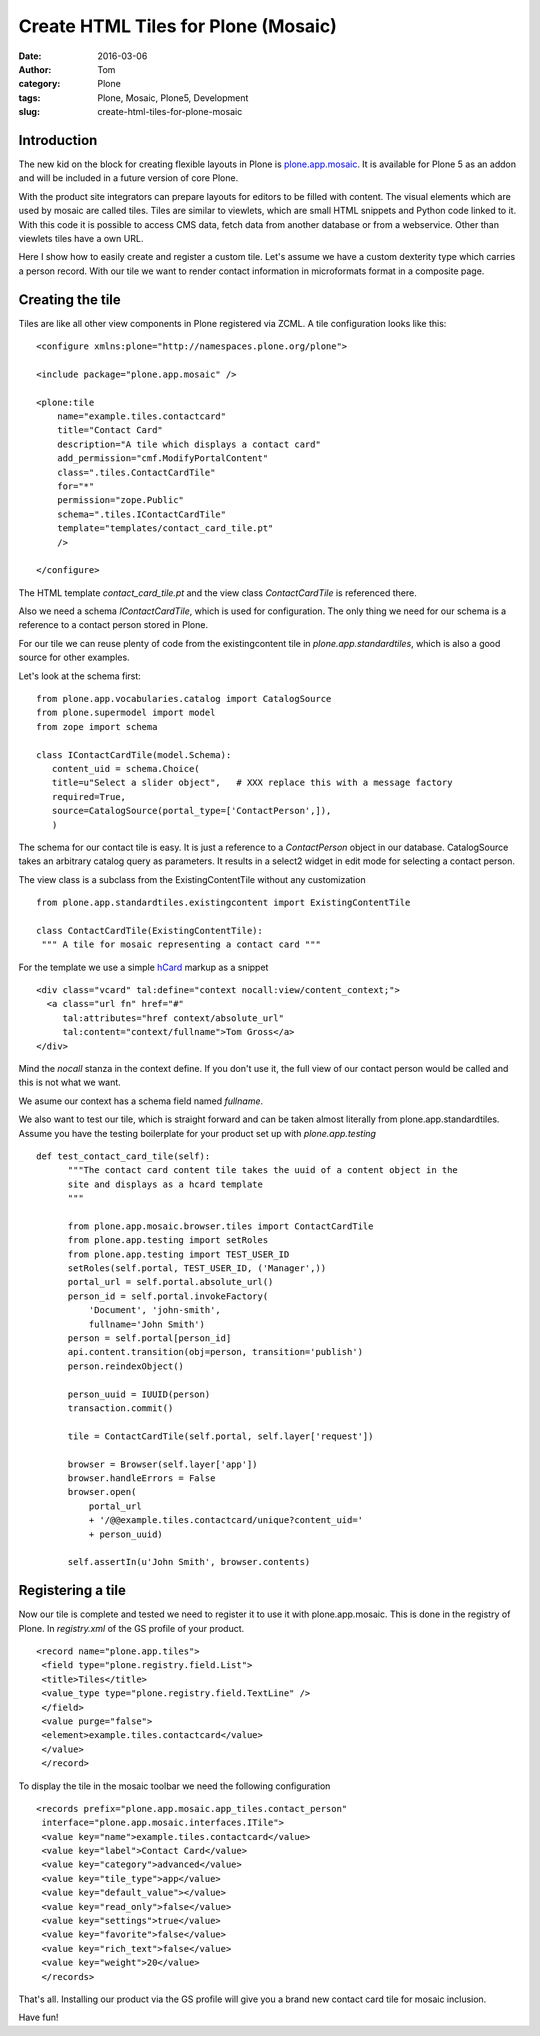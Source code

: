 Create HTML Tiles for Plone (Mosaic)
####################################
:date: 2016-03-06
:author: Tom
:category: Plone
:tags: Plone, Mosaic, Plone5, Development
:slug: create-html-tiles-for-plone-mosaic

Introduction
------------

The new kid on the block for creating flexible layouts in Plone is `plone.app.mosaic`_.
It is available for Plone 5 as an addon and will be included in a future version of core
Plone.

With the product site integrators can prepare layouts for editors to be filled with
content. The visual elements which are used by mosaic are called tiles. Tiles are
similar to viewlets, which are small HTML snippets and Python code linked to it. With
this code it is possible to access CMS data, fetch data from another database or from
a webservice. Other than viewlets tiles have a own URL.

Here I show how to easily create and register a custom tile. Let's assume we have
a custom dexterity type which carries a person record. With our tile we want to render
contact information in microformats format in a composite page.

Creating the tile
-----------------

Tiles are like all other view components in Plone registered via ZCML. A tile
configuration looks like this: ::

    <configure xmlns:plone="http://namespaces.plone.org/plone">

    <include package="plone.app.mosaic" />

    <plone:tile
        name="example.tiles.contactcard"
        title="Contact Card"
        description="A tile which displays a contact card"
        add_permission="cmf.ModifyPortalContent"
        class=".tiles.ContactCardTile"
        for="*"
        permission="zope.Public"
        schema=".tiles.IContactCardTile"
        template="templates/contact_card_tile.pt"
        />

    </configure>

The HTML template *contact_card_tile.pt* and the view class *ContactCardTile* is referenced
there.

Also we need a schema *IContactCardTile*, which is used for configuration. The only thing
we need for our schema is a reference to a contact person stored in Plone.

For our tile we can reuse plenty of code from the existingcontent tile in 
*plone.app.standardtiles*, which is also a good source for other examples.

Let's look at the schema first: ::

    from plone.app.vocabularies.catalog import CatalogSource
    from plone.supermodel import model
    from zope import schema

    class IContactCardTile(model.Schema):
       content_uid = schema.Choice(
       title=u"Select a slider object",   # XXX replace this with a message factory
       required=True,
       source=CatalogSource(portal_type=['ContactPerson',]),
       )

The schema for our contact tile is easy. It is just a reference to a *ContactPerson* object
in our database. CatalogSource takes an arbitrary catalog query as parameters. It results in
a select2 widget in edit mode for selecting a contact person.

The view class is a subclass from the ExistingContentTile without any customization ::

    from plone.app.standardtiles.existingcontent import ExistingContentTile

    class ContactCardTile(ExistingContentTile):
     """ A tile for mosaic representing a contact card """

For the template we use a simple `hCard`_ markup as a snippet ::

    <div class="vcard" tal:define="context nocall:view/content_context;">
      <a class="url fn" href="#"
         tal:attributes="href context/absolute_url"
         tal:content="context/fullname">Tom Gross</a>
    </div>

Mind the *nocall* stanza in the context define. If you don't use it, the full view
of our contact person would be called and this is not what we want.

We asume our context has a schema field named *fullname*.

We also want to test our tile, which is straight forward and can be taken almost literally
from plone.app.standardtiles. Assume you have the testing boilerplate for your product
set up with *plone.app.testing* ::

  def test_contact_card_tile(self):
        """The contact card content tile takes the uuid of a content object in the
        site and displays as a hcard template
        """

        from plone.app.mosaic.browser.tiles import ContactCardTile
        from plone.app.testing import setRoles
        from plone.app.testing import TEST_USER_ID
        setRoles(self.portal, TEST_USER_ID, ('Manager',))
        portal_url = self.portal.absolute_url()
        person_id = self.portal.invokeFactory(
            'Document', 'john-smith',
            fullname='John Smith')
        person = self.portal[person_id]
        api.content.transition(obj=person, transition='publish')
        person.reindexObject()

        person_uuid = IUUID(person)
        transaction.commit()

        tile = ContactCardTile(self.portal, self.layer['request'])

        browser = Browser(self.layer['app'])
        browser.handleErrors = False
        browser.open(
            portal_url
            + '/@@example.tiles.contactcard/unique?content_uid='
            + person_uuid)

        self.assertIn(u'John Smith', browser.contents)


Registering a tile
------------------

Now our tile is complete and tested we need to register it to use it with
plone.app.mosaic. This is done in the registry of Plone. In *registry.xml* of
the GS profile of your product. ::

    <record name="plone.app.tiles">
     <field type="plone.registry.field.List">
     <title>Tiles</title>
     <value_type type="plone.registry.field.TextLine" />
     </field>
     <value purge="false">
     <element>example.tiles.contactcard</value>
     </value>
     </record>

To display the tile in the mosaic toolbar we need the following configuration ::

    <records prefix="plone.app.mosaic.app_tiles.contact_person"
     interface="plone.app.mosaic.interfaces.ITile">
     <value key="name">example.tiles.contactcard</value>
     <value key="label">Contact Card</value>
     <value key="category">advanced</value>
     <value key="tile_type">app</value>
     <value key="default_value"></value>
     <value key="read_only">false</value>
     <value key="settings">true</value>
     <value key="favorite">false</value>
     <value key="rich_text">false</value>
     <value key="weight">20</value>
     </records>

That's all. Installing our product via the GS profile will give you a brand new
contact card tile for mosaic inclusion.

|Mosaic Tile Insert|

Have fun!

.. _plone.app.mosaic: https://github.com/plone/plone.app.mosaic
.. _hCard: markup http://microformats.org/wiki/hcard

.. |Mosaic Tile Insert| image:: static/images/contact_card_tile_insert.png
   :target: static/images/contact_card_tile_insert.png
